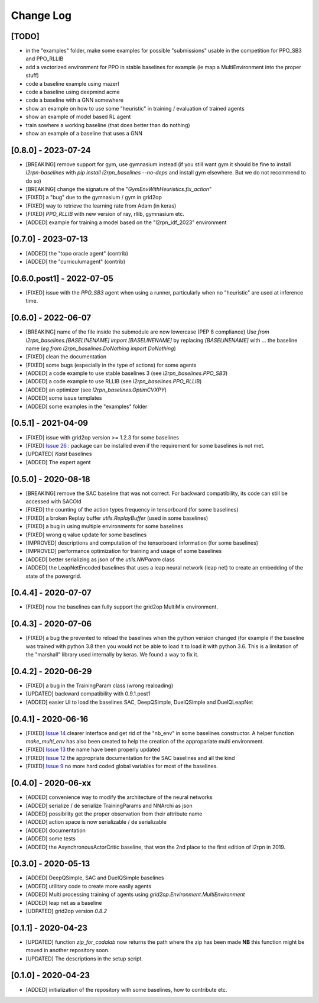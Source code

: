 Change Log
===========

[TODO]
--------
- in the "examples" folder, make some examples for possible "submissions"
  usable in the competition for PPO_SB3 and PPO_RLLIB
- add a vectorized environment for PPO in stable baselines for example
  (ie map a MultiEnvironment into the proper stuff)
- code a baseline example using mazerl
- code a baseline using deepmind acme
- code a baseline with a GNN somewhere
- show an example on how to use some "heuristic" in training / evaluation of trained agents
- show an example of model based RL agent
- train sowhere a working baseline (that does better than do nothing)
- show an example of a baseline that uses a GNN

[0.8.0] - 2023-07-24
-------------------------
- [BREAKING] remove support for gym, use gymnasium instead (if you still want
  gym it should be fine to install `l2rpn-baselines` with `pip install l2rpn_baselines --no-deps` 
  and install gym elsewhere. But we do not recommend to do so)
- [BREAKING] change the signature of the "`GymEnvWithHeuristics.fix_action`"
- [FIXED] a "bug" due to the gymnasium / gym in grid2op
- [FIXED] way to retrieve the learning rate from Adam (in keras)
- [FIXED] `PPO_RLLIB` with new version of ray, rllib, gymnasium etc. 
- [ADDED] example for training a model based on the "l2rpn_idf_2023" environment

[0.7.0] - 2023-07-13
------------------------
- [ADDED] the "topo oracle agent" (contrib)
- [ADDED] the "curriculumagent" (contrib)

[0.6.0.post1] - 2022-07-05
---------------------------
- [FIXED] issue with the `PPO_SB3` agent when using a runner, particularly when no "heuristic" are
  used at inference time.

[0.6.0] - 2022-06-07
--------------------
- [BREAKING] name of the file inside the submodule are now lowercase (PEP 8 compliance)
  Use `from l2rpn_baselines.[BASELINENAME] import [BASELINENAME]` by replacing 
  `[BASELINENAME]` with ... the baseline name (*eg* `from l2rpn_baselines.DoNothing import DoNothing`)
- [FIXED] clean the documentation
- [FIXED] some bugs (especially in the type of actions) for some agents
- [ADDED] a code example to use stable baselines 3 (see `l2rpn_baselines.PPO_SB3`)
- [ADDED] a code example to use RLLIB (see `l2rpn_baselines.PPO_RLLIB`)
- [ADDED] an optimizer (see `l2rpn_baselines.OptimCVXPY`)
- [ADDED] some issue templates
- [ADDED] some examples in the "examples" folder

[0.5.1] - 2021-04-09
---------------------
- [FIXED] issue with grid2op version >= 1.2.3 for some baselines
- [FIXED] `Issue 26 <https://github.com/rte-france/l2rpn-baselines/issues/26>`_ : package can be installed even
  if the requirement for some baselines is not met.
- [UPDATED] `Kaist` baselines
- [ADDED] The expert agent

[0.5.0] - 2020-08-18
--------------------
- [BREAKING] remove the SAC baseline that was not correct. For backward compatibility, its code
  can still be accessed with SACOld
- [FIXED] the counting of the action types frequency in tensorboard (for some baselines)
- [FIXED] a broken Replay buffer `utils.ReplayBuffer` (used in some baselines)
- [FIXED] a bug in using multiple environments for some baselines
- [FIXED] wrong q value update for some baselines
- [IMPROVED] descriptions and computation of the tensorboard information (for some baselines)
- [IMPROVED] performance optimization for training and usage of some baselines
- [ADDED] better serializing as json of the `utils.NNParam` class
- [ADDED] the LeapNetEncoded baselines that uses a leap neural network (leap net) to create an
  embedding of the state of the powergrid.

[0.4.4] - 2020-07-07
--------------------
- [FIXED] now the baselines can fully support the grid2op MultiMix environment.

[0.4.3] - 2020-07-06
---------------------
- [FIXED] a bug the prevented to reload the baselines when the python version changed (for example
  if the baseline was trained with python 3.8 then you would not be able to load it to load it
  with python 3.6. This is a limitation of the "marshall" library used internally by keras. We
  found a way to fix it.

[0.4.2] - 2020-06-29
-----------------------
- [FIXED] a bug in the TrainingParam class (wrong realoading)
- [UPDATED] backward compatibility with 0.9.1.post1
- [ADDED] easier UI to load the baselines SAC, DeepQSimple, DuelQSimple and DuelQLeapNet

[0.4.1] - 2020-06-16
-----------------------
- [FIXED] `Issue 14 <https://github.com/rte-france/l2rpn-baselines/issues/14>`_ clearer interface and get rid
  of the "nb_env" in some baselines constructor. A helper function
  `make_multi_env` has also been created to help the creation of the appropariate multi environment.
- [FIXED] `Issue 13 <https://github.com/rte-france/l2rpn-baselines/issues/13>`_ the name have been properly updated
- [FIXED] `Issue 12 <https://github.com/rte-france/l2rpn-baselines/issues/12>`_ the appropriate documentation for the
  SAC baselines and all the kind
- [FIXED] `Issue 9 <https://github.com/rte-france/l2rpn-baselines/issues/9>`_ no more hard coded global variables for
  most of the baselines.

[0.4.0] - 2020-06-xx
--------------------
- [ADDED] convenience way to modify the architecture of the neural networks
- [ADDED] serialize / de serialize TrainingParams and NNArchi as json
- [ADDED] possibility get the proper observation from their attribute name
- [ADDED] action space is now serializable / de serializable
- [ADDED] documentation
- [ADDED] some tests
- [ADDED] the AsynchronousActorCritic baseline, that won the 2nd place to the first edition of l2rpn in 2019.

[0.3.0] - 2020-05-13
--------------------
- [ADDED] DeepQSimple, SAC and DuelQSimple baselines
- [ADDED] utilitary code to create more easily agents
- [ADDED] Multi processing training of agents using `grid2op.Environment.MultiEnvironment`
- [ADDED] leap net as a baseline
- [UDPATED] grid2op version `0.8.2`

[0.1.1] - 2020-04-23
--------------------
- [UPDATED] function `zip_for_codalab` now returns the path where the zip has been made **NB** this function
  might be moved in another repository soon.
- [UPDATED] The descriptions in the setup script.

[0.1.0] - 2020-04-23
--------------------
- [ADDED] initialization of the repository with some baselines, how to contribute etc.
